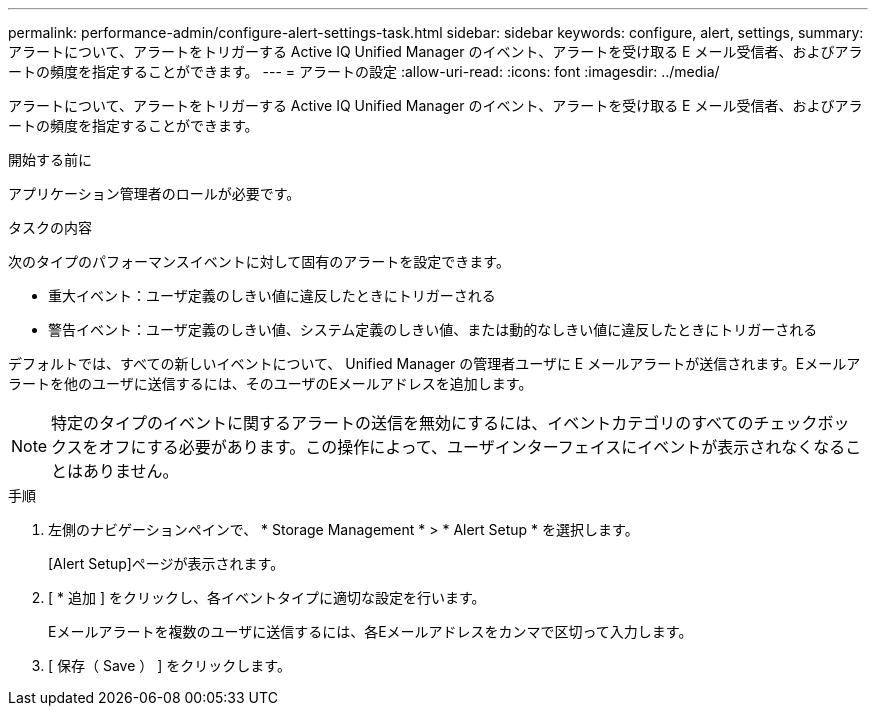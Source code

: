 ---
permalink: performance-admin/configure-alert-settings-task.html 
sidebar: sidebar 
keywords: configure, alert, settings, 
summary: アラートについて、アラートをトリガーする Active IQ Unified Manager のイベント、アラートを受け取る E メール受信者、およびアラートの頻度を指定することができます。 
---
= アラートの設定
:allow-uri-read: 
:icons: font
:imagesdir: ../media/


[role="lead"]
アラートについて、アラートをトリガーする Active IQ Unified Manager のイベント、アラートを受け取る E メール受信者、およびアラートの頻度を指定することができます。

.開始する前に
アプリケーション管理者のロールが必要です。

.タスクの内容
次のタイプのパフォーマンスイベントに対して固有のアラートを設定できます。

* 重大イベント：ユーザ定義のしきい値に違反したときにトリガーされる
* 警告イベント：ユーザ定義のしきい値、システム定義のしきい値、または動的なしきい値に違反したときにトリガーされる


デフォルトでは、すべての新しいイベントについて、 Unified Manager の管理者ユーザに E メールアラートが送信されます。Eメールアラートを他のユーザに送信するには、そのユーザのEメールアドレスを追加します。

[NOTE]
====
特定のタイプのイベントに関するアラートの送信を無効にするには、イベントカテゴリのすべてのチェックボックスをオフにする必要があります。この操作によって、ユーザインターフェイスにイベントが表示されなくなることはありません。

====
.手順
. 左側のナビゲーションペインで、 * Storage Management * > * Alert Setup * を選択します。
+
[Alert Setup]ページが表示されます。

. [ * 追加 ] をクリックし、各イベントタイプに適切な設定を行います。
+
Eメールアラートを複数のユーザに送信するには、各Eメールアドレスをカンマで区切って入力します。

. [ 保存（ Save ） ] をクリックします。

